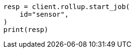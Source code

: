 // This file is autogenerated, DO NOT EDIT
// rollup/apis/start-job.asciidoc:56

[source, python]
----
resp = client.rollup.start_job(
    id="sensor",
)
print(resp)
----
